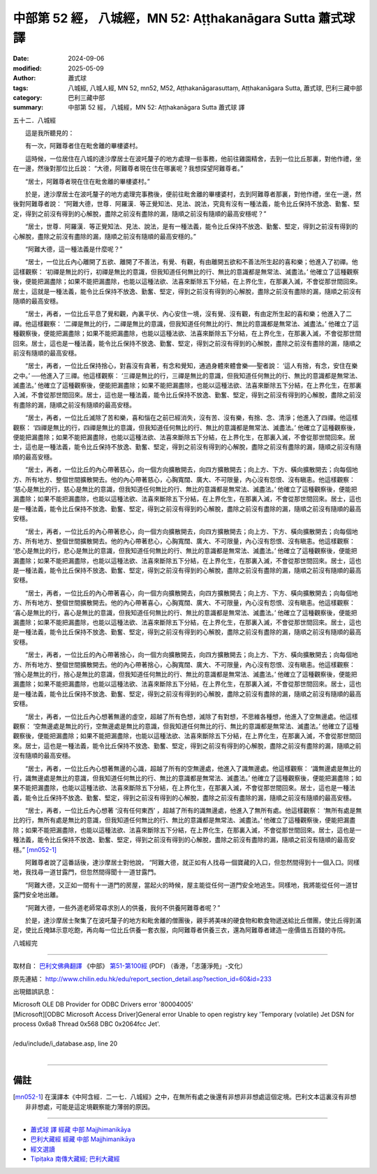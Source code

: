 中部第 52 經， 八城經，MN 52: Aṭṭhakanāgara Sutta 蕭式球 譯
==============================================================

:date: 2024-09-06
:modified: 2025-05-09
:author: 蕭式球
:tags: 八城經, 八城人經, MN 52, mn52, M52, Aṭṭhakanāgarasuttaṃ, Aṭṭhakanāgara Sutta, 蕭式球, 巴利三藏中部
:category: 巴利三藏中部
:summary: 中部第 52 經， 八城經，MN 52: Aṭṭhakanāgara Sutta 蕭式球 譯



五十二．八城經
　　
　　這是我所聽見的：

　　有一次，阿難尊者住在毗舍離的畢樓婆村。

　　這時候，一位居住在八城的達沙摩居士在波吒釐子的地方處理一些事務，他前往雞園精舍，去到一位比丘那裏，對他作禮，坐在一邊，然後對那位比丘說： “大德，阿難尊者現在住在哪裏呢？我想探望阿難尊者。”

　　“居士，阿難尊者現在住在毗舍離的畢樓婆村。”

　　於是，達沙摩居士在波吒釐子的地方處理完事務後，便前往毗舍離的畢樓婆村，去到阿難尊者那裏，對他作禮，坐在一邊，然後對阿難尊者說： “阿難大德，世尊．阿羅漢．等正覺知法、見法、說法，究竟有沒有一種法義，能令比丘保持不放逸、勤奮、堅定，得到之前沒有得到的心解脫，盡除之前沒有盡除的漏，隨順之前沒有隨順的最高安穩呢？”

　　“居士，世尊．阿羅漢．等正覺知法、見法、說法，是有一種法義，能令比丘保持不放逸、勤奮、堅定，得到之前沒有得到的心解脫，盡除之前沒有盡除的漏，隨順之前沒有隨順的最高安穩的。”

　　“阿難大德，這一種法義是什麼呢？”

　　“居士，一位比丘內心離開了五欲、離開了不善法，有覺、有觀，有由離開五欲和不善法所生起的喜和樂；他進入了初禪。他這樣觀察： ‘初禪是無比的行，初禪是無比的意識，但我知道任何無比的行、無比的意識都是無常法、滅盡法。’ 他確立了這種觀察後，便能把漏盡除；如果不能把漏盡除，也能以這種法欲、法喜來斷除五下分結，在上界化生，在那裏入滅，不會從那世間回來。居士，這就是一種法義，能令比丘保持不放逸、勤奮、堅定，得到之前沒有得到的心解脫，盡除之前沒有盡除的漏，隨順之前沒有隨順的最高安穩。

　　“居士，再者，一位比丘平息了覺和觀，內裏平伏、內心安住一境，沒有覺、沒有觀，有由定所生起的喜和樂；他進入了二禪。他這樣觀察： ‘二禪是無比的行，二禪是無比的意識，但我知道任何無比的行、無比的意識都是無常法、滅盡法。’ 他確立了這種觀察後，便能把漏盡除；如果不能把漏盡除，也能以這種法欲、法喜來斷除五下分結，在上界化生，在那裏入滅，不會從那世間回來。居士，這也是一種法義，能令比丘保持不放逸、勤奮、堅定，得到之前沒有得到的心解脫，盡除之前沒有盡除的漏，隨順之前沒有隨順的最高安穩。

　　“居士，再者，一位比丘保持捨心，對喜沒有貪著，有念和覺知，通過身體來體會樂──聖者說： ‘這人有捨，有念，安住在樂之中。’ ──他進入了三禪。他這樣觀察： ‘三禪是無比的行，三禪是無比的意識，但我知道任何無比的行、無比的意識都是無常法、滅盡法。’ 他確立了這種觀察後，便能把漏盡除；如果不能把漏盡除，也能以這種法欲、法喜來斷除五下分結，在上界化生，在那裏入滅，不會從那世間回來。居士，這也是一種法義，能令比丘保持不放逸、勤奮、堅定，得到之前沒有得到的心解脫，盡除之前沒有盡除的漏，隨順之前沒有隨順的最高安穩。

　　“居士，再者，一位比丘滅除了苦和樂，喜和惱在之前已經消失，沒有苦、沒有樂，有捨、念、清淨；他進入了四禪。他這樣觀察： ‘四禪是無比的行，四禪是無比的意識，但我知道任何無比的行、無比的意識都是無常法、滅盡法。’ 他確立了這種觀察後，便能把漏盡除；如果不能把漏盡除，也能以這種法欲、法喜來斷除五下分結，在上界化生，在那裏入滅，不會從那世間回來。居士，這也是一種法義，能令比丘保持不放逸、勤奮、堅定，得到之前沒有得到的心解脫，盡除之前沒有盡除的漏，隨順之前沒有隨順的最高安穩。

　　“居士，再者，一位比丘的內心帶著慈心，向一個方向擴散開去，向四方擴散開去；向上方、下方、橫向擴散開去；向每個地方、所有地方、整個世間擴散開去。他的內心帶著慈心，心胸寬闊、廣大、不可限量，內心沒有怨恨、沒有瞋恚。他這樣觀察： ‘慈心是無比的行，慈心是無比的意識，但我知道任何無比的行、無比的意識都是無常法、滅盡法。’ 他確立了這種觀察後，便能把漏盡除；如果不能把漏盡除，也能以這種法欲、法喜來斷除五下分結，在上界化生，在那裏入滅，不會從那世間回來。居士，這也是一種法義，能令比丘保持不放逸、勤奮、堅定，得到之前沒有得到的心解脫，盡除之前沒有盡除的漏，隨順之前沒有隨順的最高安穩。

　　“居士，再者，一位比丘的內心帶著悲心，向一個方向擴散開去，向四方擴散開去；向上方、下方、橫向擴散開去；向每個地方、所有地方、整個世間擴散開去。他的內心帶著悲心，心胸寬闊、廣大、不可限量，內心沒有怨恨、沒有瞋恚。他這樣觀察： ‘悲心是無比的行，悲心是無比的意識，但我知道任何無比的行、無比的意識都是無常法、滅盡法。’ 他確立了這種觀察後，便能把漏盡除；如果不能把漏盡除，也能以這種法欲、法喜來斷除五下分結，在上界化生，在那裏入滅，不會從那世間回來。居士，這也是一種法義，能令比丘保持不放逸、勤奮、堅定，得到之前沒有得到的心解脫，盡除之前沒有盡除的漏，隨順之前沒有隨順的最高安穩。

　　“居士，再者，一位比丘的內心帶著喜心，向一個方向擴散開去，向四方擴散開去；向上方、下方、橫向擴散開去；向每個地方、所有地方、整個世間擴散開去。他的內心帶著喜心，心胸寬闊、廣大、不可限量，內心沒有怨恨、沒有瞋恚。他這樣觀察： ‘喜心是無比的行，喜心是無比的意識，但我知道任何無比的行、無比的意識都是無常法、滅盡法。’ 他確立了這種觀察後，便能把漏盡除；如果不能把漏盡除，也能以這種法欲、法喜來斷除五下分結，在上界化生，在那裏入滅，不會從那世間回來。居士，這也是一種法義，能令比丘保持不放逸、勤奮、堅定，得到之前沒有得到的心解脫，盡除之前沒有盡除的漏，隨順之前沒有隨順的最高安穩。

　　“居士，再者，一位比丘的內心帶著捨心，向一個方向擴散開去，向四方擴散開去；向上方、下方、橫向擴散開去；向每個地方、所有地方、整個世間擴散開去。他的內心帶著捨心，心胸寬闊、廣大、不可限量，內心沒有怨恨、沒有瞋恚。他這樣觀察： ‘捨心是無比的行，捨心是無比的意識，但我知道任何無比的行、無比的意識都是無常法、滅盡法。’ 他確立了這種觀察後，便能把漏盡除；如果不能把漏盡除，也能以這種法欲、法喜來斷除五下分結，在上界化生，在那裏入滅，不會從那世間回來。居士，這也是一種法義，能令比丘保持不放逸、勤奮、堅定，得到之前沒有得到的心解脫，盡除之前沒有盡除的漏，隨順之前沒有隨順的最高安穩。

　　“居士，再者，一位比丘內心想著無邊的虛空，超越了所有色想，滅除了有對想，不思維各種想，他進入了空無邊處。他這樣觀察： ‘空無邊處是無比的行，空無邊處是無比的意識，但我知道任何無比的行、無比的意識都是無常法、滅盡法。’ 他確立了這種觀察後，便能把漏盡除；如果不能把漏盡除，也能以這種法欲、法喜來斷除五下分結，在上界化生，在那裏入滅，不會從那世間回來。居士，這也是一種法義，能令比丘保持不放逸、勤奮、堅定，得到之前沒有得到的心解脫，盡除之前沒有盡除的漏，隨順之前沒有隨順的最高安穩。

　　“居士，再者，一位比丘內心想著無邊的心識，超越了所有的空無邊處，他進入了識無邊處。他這樣觀察： ‘識無邊處是無比的行，識無邊處是無比的意識，但我知道任何無比的行、無比的意識都是無常法、滅盡法。’ 他確立了這種觀察後，便能把漏盡除；如果不能把漏盡除，也能以這種法欲、法喜來斷除五下分結，在上界化生，在那裏入滅，不會從那世間回來。居士，這也是一種法義，能令比丘保持不放逸、勤奮、堅定，得到之前沒有得到的心解脫，盡除之前沒有盡除的漏，隨順之前沒有隨順的最高安穩。

　　“居士，再者，一位比丘內心想著 ‘沒有任何東西’ ，超越了所有的識無邊處，他進入了無所有處。他這樣觀察： ‘無所有處是無比的行，無所有處是無比的意識，但我知道任何無比的行、無比的意識都是無常法、滅盡法。’ 他確立了這種觀察後，便能把漏盡除；如果不能把漏盡除，也能以這種法欲、法喜來斷除五下分結，在上界化生，在那裏入滅，不會從那世間回來。居士，這也是一種法義，能令比丘保持不放逸、勤奮、堅定，得到之前沒有得到的心解脫，盡除之前沒有盡除的漏，隨順之前沒有隨順的最高安穩。” [mn052-1]_ 

　　阿難尊者說了這番話後，達沙摩居士對他說， “阿難大德，就正如有人找尋一個寶藏的入口，但忽然間得到十一個入口。同樣地，我找尋一道甘露門，但忽然間得聞十一道甘露門。

　　“阿難大德，又正如一間有十一道門的房屋，當起火的時候，屋主能從任何一道門安全地逃生。同樣地，我將能從任何一道甘露門安全地出離。

　　“阿難大德，一些外道老師常尋求別人的供養，我何不供養阿難尊者呢？”

　　於是，達沙摩居士聚集了在波吒釐子的地方和毗舍離的僧團後，親手將美味的硬食物和軟食物遞送給比丘僧團，使比丘得到滿足，使比丘掩缽示意吃飽，再向每一位比丘供養一套衣服，向阿難尊者供養三衣，還為阿難尊者建造一座價值五百錢的寺院。

八城經完

------

取材自： `巴利文佛典翻譯 <https://www.chilin.org/news/news-detail.php?id=202&type=2>`__ 《中部》 `第51-第100經 <https://www.chilin.org/upload/culture/doc/1666608320.pdf>`_ (PDF) （香港，「志蓮淨苑」-文化）

原先連結： http://www.chilin.edu.hk/edu/report_section_detail.asp?section_id=60&id=233

出現錯誤訊息：

| Microsoft OLE DB Provider for ODBC Drivers error '80004005'
| [Microsoft][ODBC Microsoft Access Driver]General error Unable to open registry key 'Temporary (volatile) Jet DSN for process 0x6a8 Thread 0x568 DBC 0x2064fcc Jet'.
| 
| /edu/include/i_database.asp, line 20
| 

------

備註
~~~~~~~~

.. [mn052-1] 在漢譯本《中阿含經．二一七．八城經》之中，在無所有處之後還有非想非非想處這個定境。巴利文本這裏沒有非想非非想處，可能是這定境觀察能力薄弱的原因。

------

- `蕭式球 譯 經藏 中部 Majjhimanikāya <{filename}majjhima-nikaaya-tr-by-siu-sk%zh.rst>`__

- `巴利大藏經 經藏 中部 Majjhimanikāya <{filename}majjhima-nikaaya%zh.rst>`__

- `經文選讀 <{filename}/articles/canon-selected/canon-selected%zh.rst>`__ 

- `Tipiṭaka 南傳大藏經; 巴利大藏經 <{filename}/articles/tipitaka/tipitaka%zh.rst>`__


..
  2025-05-09 (post); 08; created on 2024-09-06
